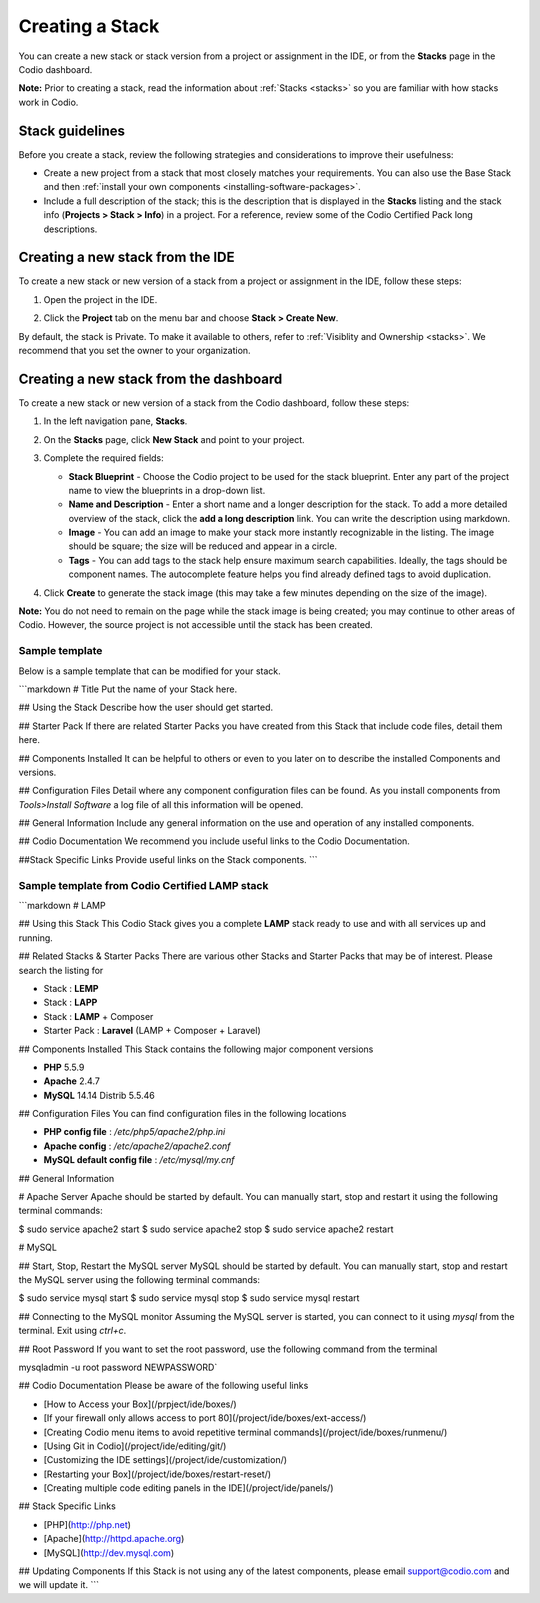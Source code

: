 .. _create-stack:

Creating a Stack
================
You can create a new stack or stack version from a project or assignment in the IDE, or from the **Stacks** page in the Codio dashboard.

**Note:** Prior to creating a stack, read the information about :ref:`Stacks <stacks>` so you are familiar with how stacks work in Codio.

Stack guidelines
----------------
Before you create a stack, review the following strategies and considerations to improve their usefulness:

- Create a new project from a stack that most closely matches your requirements. You can also use the Base Stack and then :ref:`install your own components <installing-software-packages>`.
- Include a full description of the stack; this is the description that is displayed in the **Stacks** listing and the stack info (**Projects > Stack > Info**) in a project. For a reference, review some of the Codio Certified Pack long descriptions.

Creating a new stack from the IDE
---------------------------------
To create a new stack or new version of a stack from a project or assignment in the IDE, follow these steps:

1. Open the project in the IDE.

2. Click the **Project** tab on the menu bar and choose **Stack > Create New**. 

   .. image:: /img/stacks_createnew.png
      :alt: Stacks Create New

By default, the stack is Private. To make it available to others, refer to :ref:`Visiblity and Ownership <stacks>`. We recommend that you set the owner to your organization.

Creating a new stack from the dashboard
---------------------------------------
To create a new stack or new version of a stack from the Codio dashboard, follow these steps:

1. In the left navigation pane, **Stacks**.

2. On the **Stacks** page, click **New Stack** and point to your project.

   .. image:: /img/stacks_create.png
      :alt: Create New Stack

3. Complete the required fields: 

   - **Stack Blueprint** - Choose the Codio project to be used for the stack blueprint. Enter any part of the project name to view the blueprints in a drop-down list.
   - **Name and Description** - Enter a short name and a longer description for the stack. To add a more detailed overview of the stack, click the **add a long description** link. You can write the description using markdown.
   - **Image** - You can add an image to make your stack more instantly recognizable in the listing. The image should be square; the size will be reduced and appear in a circle.
   - **Tags** - You can add tags to the stack help ensure maximum search capabilities. Ideally, the tags should be component names. The autocomplete feature helps you find already defined tags to avoid duplication.

4. Click **Create** to generate the stack image (this may take a few minutes depending on the size of the image).

**Note:** You do not need to remain on the page while the stack image is being created; you may continue to other areas of Codio. However, the source project is not accessible until the stack has been created.

Sample template
^^^^^^^^^^^^^^^
Below is a sample template that can be modified for your stack.

```markdown
# Title
Put the name of your Stack here.

## Using the Stack
Describe how the user should get started.

## Starter Pack
If there are related Starter Packs you have created from this Stack that include code files, detail them here.

## Components Installed
It can be helpful to others or even to you later on to describe the installed Components and versions.

## Configuration Files
Detail where any component configuration files can be found. As you install components from `Tools>Install Software` a log file of all this information will be opened.

## General Information
Include any general information on the use and operation of any installed components.

## Codio Documentation
We recommend you include useful links to the Codio Documentation.

##Stack Specific Links
Provide useful links on the Stack components.
```

Sample template from Codio Certified LAMP stack
^^^^^^^^^^^^^^^^^^^^^^^^^^^^^^^^^^^^^^^^^^^^^^^

```markdown
# LAMP

## Using this Stack
This Codio Stack gives you a complete **LAMP** stack ready to use and with all services up and running.

## Related Stacks & Starter Packs
There are various other Stacks and Starter Packs that may be of interest. Please search the listing for

- Stack : **LEMP**
- Stack : **LAPP**
- Stack : **LAMP** + Composer
- Starter Pack : **Laravel** (LAMP + Composer + Laravel)

## Components Installed
This Stack contains the following major component versions

- **PHP** 5.5.9
- **Apache** 2.4.7
- **MySQL** 14.14 Distrib 5.5.46

## Configuration Files
You can find configuration files in the following locations

- **PHP config file** : `/etc/php5/apache2/php.ini`
- **Apache config** : `/etc/apache2/apache2.conf`
- **MySQL default config file** :  `/etc/mysql/my.cnf`

## General Information

# Apache Server
Apache should be started by default. You can manually start, stop and restart it using the following terminal commands:

$ sudo service apache2 start
$ sudo service  apache2 stop
$ sudo service  apache2 restart


# MySQL

## Start, Stop, Restart the MySQL server
MySQL should be started by default. You can manually start, stop and restart the MySQL server using the following terminal commands:

$ sudo service mysql start
$ sudo service mysql stop
$ sudo service mysql restart


## Connecting to the MySQL monitor
Assuming the MySQL server is started, you can connect to it using `mysql` from the terminal. Exit using `ctrl+c`.

## Root Password
If you want to set the root password, use the following command from the terminal

mysqladmin -u root password NEWPASSWORD`


## Codio Documentation
Please be aware of the following useful links

- [How to Access your Box](/prpject/ide/boxes/)
- [If your firewall only allows access to port 80](/project/ide/boxes/ext-access/)
- [Creating Codio menu items to avoid repetitive terminal commands](/project/ide/boxes/runmenu/)
- [Using Git in Codio](/project/ide/editing/git/)
- [Customizing the IDE settings](/project/ide/customization/)
- [Restarting your Box](/project/ide/boxes/restart-reset/)
- [Creating multiple code editing panels in the IDE](/project/ide/panels/)

## Stack Specific Links

- [PHP](http://php.net)
- [Apache](http://httpd.apache.org)
- [MySQL](http://dev.mysql.com)

## Updating Components
If this Stack is not using any of the latest components, please email support@codio.com and we will update it.
```
